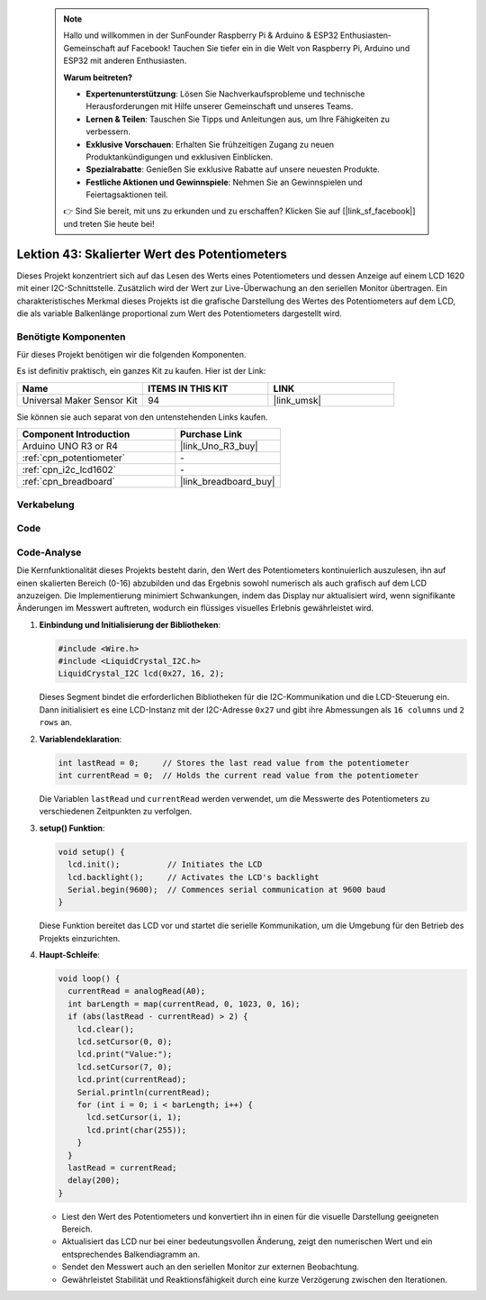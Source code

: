 
 .. note::

    Hallo und willkommen in der SunFounder Raspberry Pi & Arduino & ESP32 Enthusiasten-Gemeinschaft auf Facebook! Tauchen Sie tiefer ein in die Welt von Raspberry Pi, Arduino und ESP32 mit anderen Enthusiasten.

    **Warum beitreten?**

    - **Expertenunterstützung**: Lösen Sie Nachverkaufsprobleme und technische Herausforderungen mit Hilfe unserer Gemeinschaft und unseres Teams.
    - **Lernen & Teilen**: Tauschen Sie Tipps und Anleitungen aus, um Ihre Fähigkeiten zu verbessern.
    - **Exklusive Vorschauen**: Erhalten Sie frühzeitigen Zugang zu neuen Produktankündigungen und exklusiven Einblicken.
    - **Spezialrabatte**: Genießen Sie exklusive Rabatte auf unsere neuesten Produkte.
    - **Festliche Aktionen und Gewinnspiele**: Nehmen Sie an Gewinnspielen und Feiertagsaktionen teil.

    👉 Sind Sie bereit, mit uns zu erkunden und zu erschaffen? Klicken Sie auf [|link_sf_facebook|] und treten Sie heute bei!

.. _uno_potentiometer_scale_value:

Lektion 43: Skalierter Wert des Potentiometers
=============================================================


Dieses Projekt konzentriert sich auf das Lesen des Werts eines Potentiometers und dessen Anzeige auf einem LCD 1620 mit einer I2C-Schnittstelle. 
Zusätzlich wird der Wert zur Live-Überwachung an den seriellen Monitor übertragen. 
Ein charakteristisches Merkmal dieses Projekts ist die grafische Darstellung des Wertes des Potentiometers auf dem LCD, 
die als variable Balkenlänge proportional zum Wert des Potentiometers dargestellt wird.


Benötigte Komponenten
--------------------------

Für dieses Projekt benötigen wir die folgenden Komponenten. 

Es ist definitiv praktisch, ein ganzes Kit zu kaufen. Hier ist der Link: 

.. list-table::
    :widths: 20 20 20
    :header-rows: 1

    *   - Name	
        - ITEMS IN THIS KIT
        - LINK
    *   - Universal Maker Sensor Kit
        - 94
        - |link_umsk|

Sie können sie auch separat von den untenstehenden Links kaufen.

.. list-table::
    :widths: 30 20
    :header-rows: 1

    *   - Component Introduction
        - Purchase Link

    *   - Arduino UNO R3 or R4
        - |link_Uno_R3_buy|
    *   - :ref:`cpn_potentiometer`
        - \-
    *   - :ref:`cpn_i2c_lcd1602`
        - \-
    *   - :ref:`cpn_breadboard`
        - |link_breadboard_buy|
        

Verkabelung
---------------------------

.. image:: img/Lesson_43_Potentiometer_scale_value_uno_bb.png
    :width: 100%

Code
---------------------------

.. raw:: html

   <iframe src=https://create.arduino.cc/editor/sunfounder01/b51d7dac-b89b-4785-8620-907914fe983c/preview?embed style="height:510px;width:100%;margin:10px 0" frameborder=0></iframe>

Code-Analyse
---------------------------

Die Kernfunktionalität dieses Projekts besteht darin, den Wert des Potentiometers kontinuierlich auszulesen, ihn auf einen skalierten Bereich (0-16) abzubilden und das Ergebnis sowohl numerisch als auch grafisch auf dem LCD anzuzeigen. Die Implementierung minimiert Schwankungen, indem das Display nur aktualisiert wird, wenn signifikante Änderungen im Messwert auftreten, wodurch ein flüssiges visuelles Erlebnis gewährleistet wird.

1. **Einbindung und Initialisierung der Bibliotheken**:

   .. code-block:: arduino
   
      #include <Wire.h>
      #include <LiquidCrystal_I2C.h>
      LiquidCrystal_I2C lcd(0x27, 16, 2);

   Dieses Segment bindet die erforderlichen Bibliotheken für die I2C-Kommunikation und die LCD-Steuerung ein. Dann initialisiert es eine LCD-Instanz mit der I2C-Adresse ``0x27`` und gibt ihre Abmessungen als ``16 columns`` und ``2 rows`` an.

2. **Variablendeklaration**:

   .. code-block:: arduino
   
      int lastRead = 0;     // Stores the last read value from the potentiometer
      int currentRead = 0;  // Holds the current read value from the potentiometer

   Die Variablen ``lastRead`` und ``currentRead`` werden verwendet, um die Messwerte des Potentiometers zu verschiedenen Zeitpunkten zu verfolgen.

3. **setup() Funktion**:

   .. code-block:: arduino
   
      void setup() {
        lcd.init();          // Initiates the LCD
        lcd.backlight();     // Activates the LCD's backlight
        Serial.begin(9600);  // Commences serial communication at 9600 baud
      }

   Diese Funktion bereitet das LCD vor und startet die serielle Kommunikation, um die Umgebung für den Betrieb des Projekts einzurichten.

4. **Haupt-Schleife**:

   .. code-block:: arduino
   
      void loop() {
        currentRead = analogRead(A0);
        int barLength = map(currentRead, 0, 1023, 0, 16);
        if (abs(lastRead - currentRead) > 2) {
          lcd.clear();
          lcd.setCursor(0, 0);
          lcd.print("Value:");
          lcd.setCursor(7, 0);
          lcd.print(currentRead);
          Serial.println(currentRead);
          for (int i = 0; i < barLength; i++) {
            lcd.setCursor(i, 1);
            lcd.print(char(255));
          }
        }
        lastRead = currentRead;
        delay(200);
      }

   * Liest den Wert des Potentiometers und konvertiert ihn in einen für die visuelle Darstellung geeigneten Bereich.
   * Aktualisiert das LCD nur bei einer bedeutungsvollen Änderung, zeigt den numerischen Wert und ein entsprechendes Balkendiagramm an.
   * Sendet den Messwert auch an den seriellen Monitor zur externen Beobachtung.
   * Gewährleistet Stabilität und Reaktionsfähigkeit durch eine kurze Verzögerung zwischen den Iterationen.



